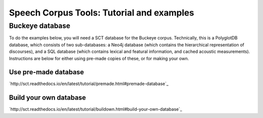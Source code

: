 ******************************************
Speech Corpus Tools: Tutorial and examples
******************************************



.. _buckeye:

Buckeye database
################

To do the examples below, you will need a SCT database for the Buckeye corpus.  Technically, this is a PolyglotDB database, which consists of two sub-databases: a Neo4j database (which contains the hierarchical representation of discourses), and a SQL database (which contains lexical and featural information, and cached acoustic measurements). Instructions are below for either using pre-made copies of these, or for making your own.

Use pre-made database
*********************
`http://sct.readthedocs.io/en/latest/tutorial/premade.html#premade-database`_


Build your own database
***********************
`http://sct.readthedocs.io/en/latest/tutorial/buildown.html#build-your-own-database`_